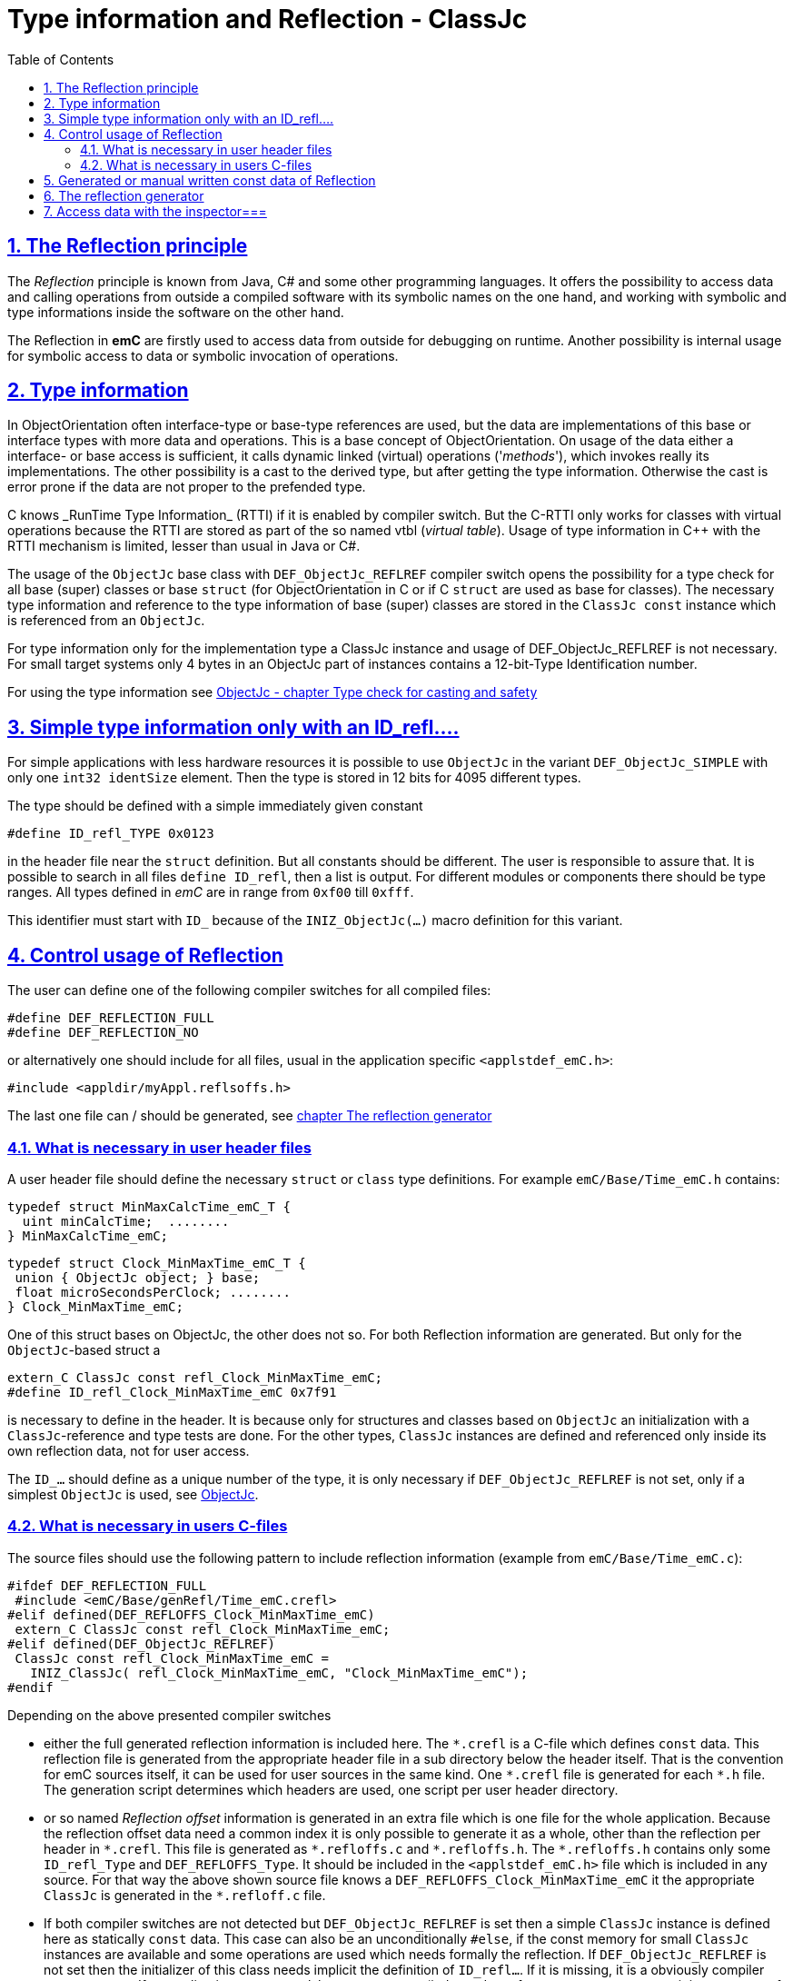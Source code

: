 = Type information and Reflection - ClassJc
:toc:
:sectnums:
:sectlinks:
:cpp: C++
:wildcard: *

[#Refl]
== The Reflection principle

The _Reflection_ principle is known from Java, C# and some other programming languages. 
It offers the possibility to access data and calling operations 
from outside a compiled software with its symbolic names on the one hand, 
and working with symbolic and type informations inside the software on the other hand. 

The Reflection in *emC* are firstly used to access data from outside for debugging on runtime. 
Another possibility is internal usage for symbolic access to data 
or symbolic invocation of operations.

== Type information

In ObjectOrientation often interface-type or base-type references are used,
but the data are implementations of this base or interface types with more data and
operations. This is a base concept of ObjectOrientation. On usage of the data
either a interface- or base access is sufficient, it calls dynamic linked (virtual)
operations ('_methods_'), which invokes really its implementations. The other possibility
is a cast to the derived type, but after getting the type information. Otherwise the cast
is error prone if the data are not proper to the prefended type. 

C++ knows _RunTime Type Information_ (RTTI) if it is enabled by compiler switch. 
But the C++-RTTI only works for classes with virtual operations because the RTTI
are stored as part of the so named vtbl (_virtual table_). Usage of type information
in C++ with the RTTI mechanism is limited, lesser than usual in Java or C#.

The usage of the `ObjectJc` base class with `DEF_ObjectJc_REFLREF` compiler switch 
opens the possibility for a type check for all base (super) classes or base `struct` 
(for ObjectOrientation in C or if C `struct` are used as base for classes).
The necessary type information and reference to the type information of base (super)
classes are stored in the `ClassJc const` instance which is referenced from an `ObjectJc`.  

For type information only for the implementation type a ClassJc instance and usage
of DEF_ObjectJc_REFLREF is not necessary. 
For small target systems only 4 bytes in an ObjectJc part of instances 
contains a 12-bit-Type Identification number.

For using the type information see 
link:ObjectJc.en.html#instanceof[ObjectJc - chapter Type check for casting and safety] 


[#ID_refl]
== Simple type information only with an ID_refl....

For simple applications with less hardware resources it is possible to use `ObjectJc` 
in the variant `DEF_ObjectJc_SIMPLE` with only one `int32 identSize` element. 
Then the type is stored in 12 bits for 4095 different types. 

The type should be defined with a simple immediately given constant

 #define ID_refl_TYPE 0x0123
 
in the header file near the `struct` definition. But all constants should be different.
The user is responsible to assure that. It is possible to search in all files 
`define ID_refl`, then a list is output. 
For different modules or components there should be type ranges. All types defined in _emC_
are in range from `0xf00` till `0xfff`. 

This identifier must start with `ID_` because of the `INIZ_ObjectJc(...)` macro definition for this variant.    

[#DEF_REFLECTION]
== Control usage of Reflection

The user can define one of the following compiler switches for all compiled files:

 #define DEF_REFLECTION_FULL
 #define DEF_REFLECTION_NO

or alternatively one should include for all files, usual 
in the application specific `<applstdef_emC.h>`:

 #include <appldir/myAppl.reflsoffs.h>

The last one file can / should be generated, 
see link:#Header2Refl[chapter The reflection generator]

=== What is necessary in user header files

A user header file should define the necessary `struct` or `class` type definitions. 
For example `emC/Base/Time_emC.h` contains:

 typedef struct MinMaxCalcTime_emC_T { 
   uint minCalcTime;  ........
 } MinMaxCalcTime_emC;
 
 typedef struct Clock_MinMaxTime_emC_T {
  union { ObjectJc object; } base;
  float microSecondsPerClock; ........
 } Clock_MinMaxTime_emC;

One of this struct bases on ObjectJc, the other does not so. For both Reflection information
are generated. But only for the `ObjectJc`-based struct a

 extern_C ClassJc const refl_Clock_MinMaxTime_emC;
 #define ID_refl_Clock_MinMaxTime_emC 0x7f91 

is necessary to define in the header. It is because only for structures and classes based on `ObjectJc`
an initialization with a  `ClassJc`-reference and type tests are done.
For the other types, `ClassJc` instances are defined and referenced only 
inside its own reflection data, not for user access.

The `ID_...` should define as a unique number of the type, it is only necessary 
if `DEF_ObjectJc_REFLREF` is not set, only if a simplest `ObjectJc` is used, 
see link:ObjectJc.en.html[ObjectJc].

=== What is necessary in users C-files

The source files should use the following pattern to include reflection information 
(example from `emC/Base/Time_emC.c`):


 #ifdef DEF_REFLECTION_FULL
  #include <emC/Base/genRefl/Time_emC.crefl>
 #elif defined(DEF_REFLOFFS_Clock_MinMaxTime_emC)
  extern_C ClassJc const refl_Clock_MinMaxTime_emC;
 #elif defined(DEF_ObjectJc_REFLREF)
  ClassJc const refl_Clock_MinMaxTime_emC = 
    INIZ_ClassJc( refl_Clock_MinMaxTime_emC, "Clock_MinMaxTime_emC");
 #endif

Depending on the above presented compiler switches

* either the full generated reflection information is included here.
The `{wildcard}.crefl` is a C-file which defines `const` data. 
This reflection file is generated from the appropriate header file 
in a sub directory below the header itself. 
That is the convention for emC sources itself, it can be used for user sources 
in the same kind. One `{wildcard}.crefl` file is generated for each `{wildcard}.h` file. 
The generation script determines which headers are used, one script per user header directory. 

* or so named _Reflection offset_ information is generated in an extra file 
which is one file for the whole application. 
Because the reflection offset data need a common index it is only possible 
to generate it as a whole, other than the reflection per header in `{wildcard}.crefl`. 
This file is generated as `{wildcard}.refloffs.c` and `{wildcard}.refloffs.h`. 
The `{wildcard}.refloffs.h` contains only some `ID_refl_Type` and `DEF_REFLOFFS_Type`. 
It should be included in the `<applstdef_emC.h>` file which is included in any source. 
For that way the above shown source file knows a `DEF_REFLOFFS_Clock_MinMaxTime_emC` 
it the appropriate `ClassJc` is generated in the `*.refloff.c` file. 

* If both compiler switches are not detected but `DEF_ObjectJc_REFLREF` is set
then a simple `ClassJc` instance is defined here as statically `const` data. 
This case can also be an unconditionally `#else`, if the const memory for small `ClassJc`  
instances are available and some operations are used which needs formally the reflection.
If `DEF_ObjectJc_REFLREF` is not set then the initializer of this class needs implicit 
the definition of `ID_refl...`. 
If it is missing, it is a obviously compiler error message. If an application
uses `DEF_ObjectJc_REFLREF` (independent of `DEF_REFLECTION_OFFS`, it is a property
of the `ObjectJc` struct) then it does not need definitions of `ID_refl_...` for all its type.

* If nothing of the compiler switches are detected, no reflection instance is generated.
This is proper for very small processors which should save any unnecessary effort.
For this case the type of an instance which is based on `ObjectJc` can be checked nevertheless,
because the type id is stored. For the check the macro versions of some operations
should be used, for example

 book ok = INSTANCEOF_ObjectJc(&myData, refl_MyData);
 
* ... The macro expands to `ID_refl_MyData`, and checks only the type identification.
This cannot check derived instances of course.   


[#ClassJc_const]
== Generated or manual written const data of Reflection


The Reflection can be generated from the `typedef struct` and from the `class` information 
in the header files. The files are parsed, with the parsing result 
C-sources which contain constant data for reflection access are generated.

This chapter shows the generated reflection. They can be written manually of course.
That may be the approach for simple types which are stable in source code.





 /**A base class to demonstrate which is single inherition in C, for this simpe example. */
 typedef struct MyBaseData_t {
  /**The struct is based on ObjectJc. In the compilation situation of targetNumericSimple
  * that is only a struct with 2 int32 elements. 
  * Use the notation with union ... base to unify the access
  */
  union { ObjectJc object; } base;

  /**It is 1 on startup. Set to 0 to abort the execution. */
  int32 bRun : 1;

 } MyBaseData;


This is a content of a headerfile (`D:/vishia/emcTest/TestNumericSimple/src/TestNumericSimple.h`) which is parsed. The comments can be parsed too, but they are not part of the reflection. 
  
The parser and reflection generator generates the following file (code snippet from `.../emcTest/TestNumericSimple/genRefl/TestNumericSimple.crefl`): 

The first const Object is the definition of the superclass, in this case only `ObjectJc`: 

 extern_C const ClassJc reflection_MyBaseData;  //the just defined reflection_ used in the own fields.  

 const struct SuperClasses_MyBaseData_ClassOffset_idxMtblJcARRAY_t  //Type for the super class
 { ObjectArrayJc head;
   ClassOffset_idxMtblJc data[1];
 }  superClasses_MyBaseData =   //reflection instance for the super class
 { INIZ_ObjectArrayJc(superClasses_MyBaseData, 1, ClassOffset_idxMtblJc, null, INIZ_ID_ClassOffset_idxMtblJc)
  , { &reflection_ObjectJc                                   
    , 0 //TODO Index of mtbl of superclass
      //The field which presents the superclass data in inspector access.
    , { "object"     
      , 0 //arraysize
      , &reflection_ObjectJc  //type of super                                                                                         
      , kEmbeddedContainer_Modifier_reflectJc //hint: embd helps to show the real type.
      , 0 //offsetalways 0 (C++?)
      , 0  //offsetToObjectifcBase
      , &reflection_ObjectJc  
      }
    }
 };
 
Because the reflection system have to be support multi-inheritance which is used in C++, there is an array of superclasses. For simple `struct` without a derivation concept this block is not generated. For single inheritance the `data[1]` hase 1 element. This block is generated because the input struct starts with `union{ ObjectJc object; } base;` The Type `ClassOffset_idxMtblJc` is defined in `emC/Object_emC.h`. It contains a `FieldJc` which presents the superclass as element. 

The next block contains all data elements named _Field_ from Java slang: 

 const struct Reflection_Fields_MyBaseData_t
 { ObjectArrayJc head;
   FieldJc data[1];
 } reflection_Fields_MyBaseData =
 { INIZ_ObjectArrayJc(reflection_Fields_MyBaseData, 1, FieldJc, null, INIZ_ID_FieldJc)
 , {  
    { "bRun"
    , (uint16)(0 + (1 << kBitNrofBitsInBitfield_FieldJc))                           
    , REFLECTION_BITFIELD                                                                                            
    , kBitfield_Modifier_reflectJc //bitModifiers
    , 0 + sizeof(ObjectJc)/* offset on bitfield: offset of element before + sizeof(element before) */
    , 0  //offsetToObjectifcBase
    , &reflection_MyBaseData
    }
  
 } }; 
                                                   
That are the 'fields', the data elements of a struct. Any field entry needs 48 byte. This information is important because the reflection can be generated as binary data too for usage in an _Inspector Target Proxy_. The name of a field is at least 30 Characters, it is limited. It is not stored as reference to any const memory, but it is an embedded `char name[30]` in the reflection struct, That is because the image as binary data.   

Here only 1 field is given, the `FieldJc data[...];` is usually larger. This struct, similar the `superClasses_MyBaseData`, starts with the `INIZ_ObjectArrayJc(...). This is a initializer-macro for the head data, defined in `emC/Object_emC.h`. The `INIZ_ID_FieldJc` is a special value which is placed in the `objectIdentSize` field of the base class `ObjectJc` which is used here too. 
 
The anchor of the reflection of this class (`struct`) is the following, only this identifier should be used extern:
 
 const ClassJc reflection_MyBaseData =
 { INIZ_objReflId_ObjectJc(reflection_MyBaseData, &reflection_ClassJc, INIZ_ID_ClassJc)
 , "MyBaseData"
 , 0
 , sizeof(MyBaseData)
 , (FieldJcArray const*)&reflection_Fields_MyBaseData  //attributes and associations
 , null  //method      
 , (ClassOffset_idxMtblJcARRAY*)&superClasses_MyBaseData  //superclass  
 , null  //interfaces  
 , mObjectJc_Modifier_reflectJc   
 , null  //virtual table
 };

This is the class information for the `struct MyBaseData`. Note: _class_ does not mean a C++ class, it means a _class_ from _Object Oriented aspect_. In This case, see also [[!ObjO_emC.html]], the `struct` is a _class_.

The initialization of the `ObjectJc` part of the type `ClassJc` is done with the `INIZ_objReflId_ObjectJc(...)` which is used inside the `INIZ_ObjectArrayJc(...)` too. The `INIZ_ID_ClassJc` identifies the Object as Type classJc, if the ` &reflection_ClassJc` are not able to access. With it the data can be detected if they are given binary without embedding in a compiled application. This is the case in two approaches:

* Using the data as input for the [[InspectorTargetProxy]]
* Producing a snapshot (dynamic dump) from all data of a target, together with the reflection data the data are able to evaluate off line. 

The ClassJc-instance knows further information especially for methods, interfaces and the virtual table, here set to `null`. Furthermore there is a offset `posObjectBase` here initialized with 0. That is for C++ classes where the `ObjectJc` data are not located on the base position of the `struct` data. 

[#Header2Refl]
== The reflection generator


The file which should be maintenanced from the user is for the above example (`emCTest/TestNumericSimple/genRefl.jz.cmd`):

 REM start problem: The batch needs the zbnf.jar File. 
 REM Either the ZBNFJAX_HOME environment variable is set already,
 REM or it is set via a found setZBNFJAX_HOME.bat, 
 ::call setZBNFJAX_HOME.bat
 REM if not found, set it immediately, you might adapt this line:
 if "%ZBNFJAX_HOME%" == "" set ZBNFJAX_HOME=D:/vishia/ZBNF/zbnfjax
 
 java -cp %ZBNFJAX_HOME%/zbnf.jar org.vishia.jztxtcmd.JZtxtcmd %0
 if ERRORLEVEL 1 pause
 exit /B
 
 ==JZtxtcmd==
 
 include $ZBNFJAX_HOME/jzTc/Cheader2Refl.jztxt.cmd;
 currdir=scriptdir;
 
 Fileset headers = 
 ( src:*.h
 );
 
 main()
 {
   mkdir T:/Msc15/TestNumericSimple/refl/;
   mkdir genRefl/;
   
   zmake "genRefl/*.crefl" := genReflection(.&headers, html="T:/Msc15/TestNumericSimple/refl"); 
   
   <+out>success<.+n>
 
 }

That is all. The generator itself runs in Java with the common [[JZtxtcmd]] tool which is controlled by scripts. The scripts contains the rules to parse and translate. This is the here included translating script `.../zbnfjax/jzTc/Cheader2Refl.jztxt.cmd` and the there called `.../zbnfjax/zbnf/Cheader.zbnf` syntax script for the header parsing. 

To determine which header files are used to generate reflection, the `Fileset headers` should be adapted. A wildcard usage make it easy to select all files in specific directories.

The zmake starts the generation with the given input files. The output is given as local path with wildcard. Any header file produces one `*.refl` file in the determined directory. The argument `html=...` is optional. It is the directory for html log files. They contain the parsed content to check what is reading from the header. 

===Including reflection in the sources===
@ident=inclRefl

If the application is tested on PC, the reflection can be included as part of the application. If the application is compiled for a target with less ressources, the reflection may not be necessary, or the [[InspectorTargetProxy]] is used instead. Then the reflection should not be used in the sources. Both will be distinguish with a compiler switch:

 #ifdef __DONOTUSE_REFLECTION__
  char const reflection_MyData[] = "REFLMyData";
 #else
  #include "../genRefl/TestNumericSimple.crefl"
 #endif

If reflection are not used but the types are based on a simplified `ObjectJc` the reflection are provided as simple String.

On static definition of the data:

 MyData data = INIZ_MyData(data, &reflection_MyData);

the reflection are used. The `INIZ_MyData(...)` is a macro which calls at last `INIZ_objReflId_ObjectJc(...)` defined either in `emC/Object_emC.h` for reflection using or in `appl_emC_h/ObjectJc_simple.h`. The two different forms of the macro allows different usage.

Another possibility to set the reflection is with an operation on startup:

 initReflection_ObjectJc(&thiz->base.object, thiz, sizeof(MyData), &reflection_MyData, 0);

This operation call is a macro for the simple ObjectJc or it can be implemented in 2 different ways for simpe not-using reflection applications and for full qualified one.

== Access data with the inspector===
@ident=inspcTarget

For the comprehensive explaination of the Inspector concept see [[Inspc]]. This chapter shows only how the Inspector target service can be included in an application.

Follow the example of `emcTest/TestNumericSimple/TestExcHandlingCpp.sn` Project:

 #ifndef __DONOTUSE_REFLECTION__
  #define __Use_Inspector__
  #include <Inspc/Service_Inspc.h>
 #endif

This header is part of `emc/source/...`. It includes some more headers, especially `Inspc/DataNode_Inspc.h`.

 #ifdef __Use_Inspector__
  //The inspector service, it is a part of the runtime environment.
  Inspector_Inspc_s theInspector = { 0 };
 #endif //__Use_Inspector__

They are static instances for the whole inspector service, which contains a socket communication, and for one `DataNode_Inspc` instance for the root.

 int main(int nArgs, char** sArgs) {
   STACKTRC_ENTRY("main");
   ....
 #ifdef __Use_Inspector__
   ctorO_Inspector_Inspc(&theInspector.base.object, s0_StringJc("UDP:0.0.0.0:60094"), _thCxt);
   start_Inspector_Inspc_F(&theInspector, &data.base.object, _thCxt);
 #endif //__Use_Inspector__
 
The inspector will be initialized with the UDP port. In this case it listen at all existing TCP adapters (Address 0), the communication from outside is also able to use. For a only local access use `"UDP:127.0.0.1:..."` with any desired port.

[[Image:../img/Inspc_Fields_TargetNumericSimpleRoot.png|right|InspcFields-root]] The `start_Inspector_Inspc_F(...)` starts the communication thread. Before that the root Object is assigned. This root data struct should be have Reflection information. There are basicly for the data access and presentation. The Inspectors shows the information of this root data firstly. For non-primitive data (here `super` the memory address is shown. The concept is `toString`- a String presentation from the content, adequate Java. But the `toString`-opeation should be existing and invoked via dynamic operation call (virtual operation). The address is the simple fallback.

[[Image:../img/Inspc_Fields_TargetNumericSimpleSuper.png|right|InspcFields-super]] A click on the `super` field opens it and shows the content of the superclass. All `/` elements describe the path from root, `+` is a substruct. This list presentation does not show a tree view of the data. For some cases it is better. 

[[Image:../img/Inspc_Fields_TargetNumericSimpleReflPro.png|right|ReflectPro access]] Another tool (not open source) shows the tree with an proper view. 

The Inspector access enables selecting, showing and changing from any data location. For a usage on any target the access can (should) be password-protected. Write-accesses can be enabled only by a special password, just as well accesses to determined data which should be hidden for a simple operator. Of course the whole network communication should be protected. But with this tool all data can be accessed as a maintenance action from far.



